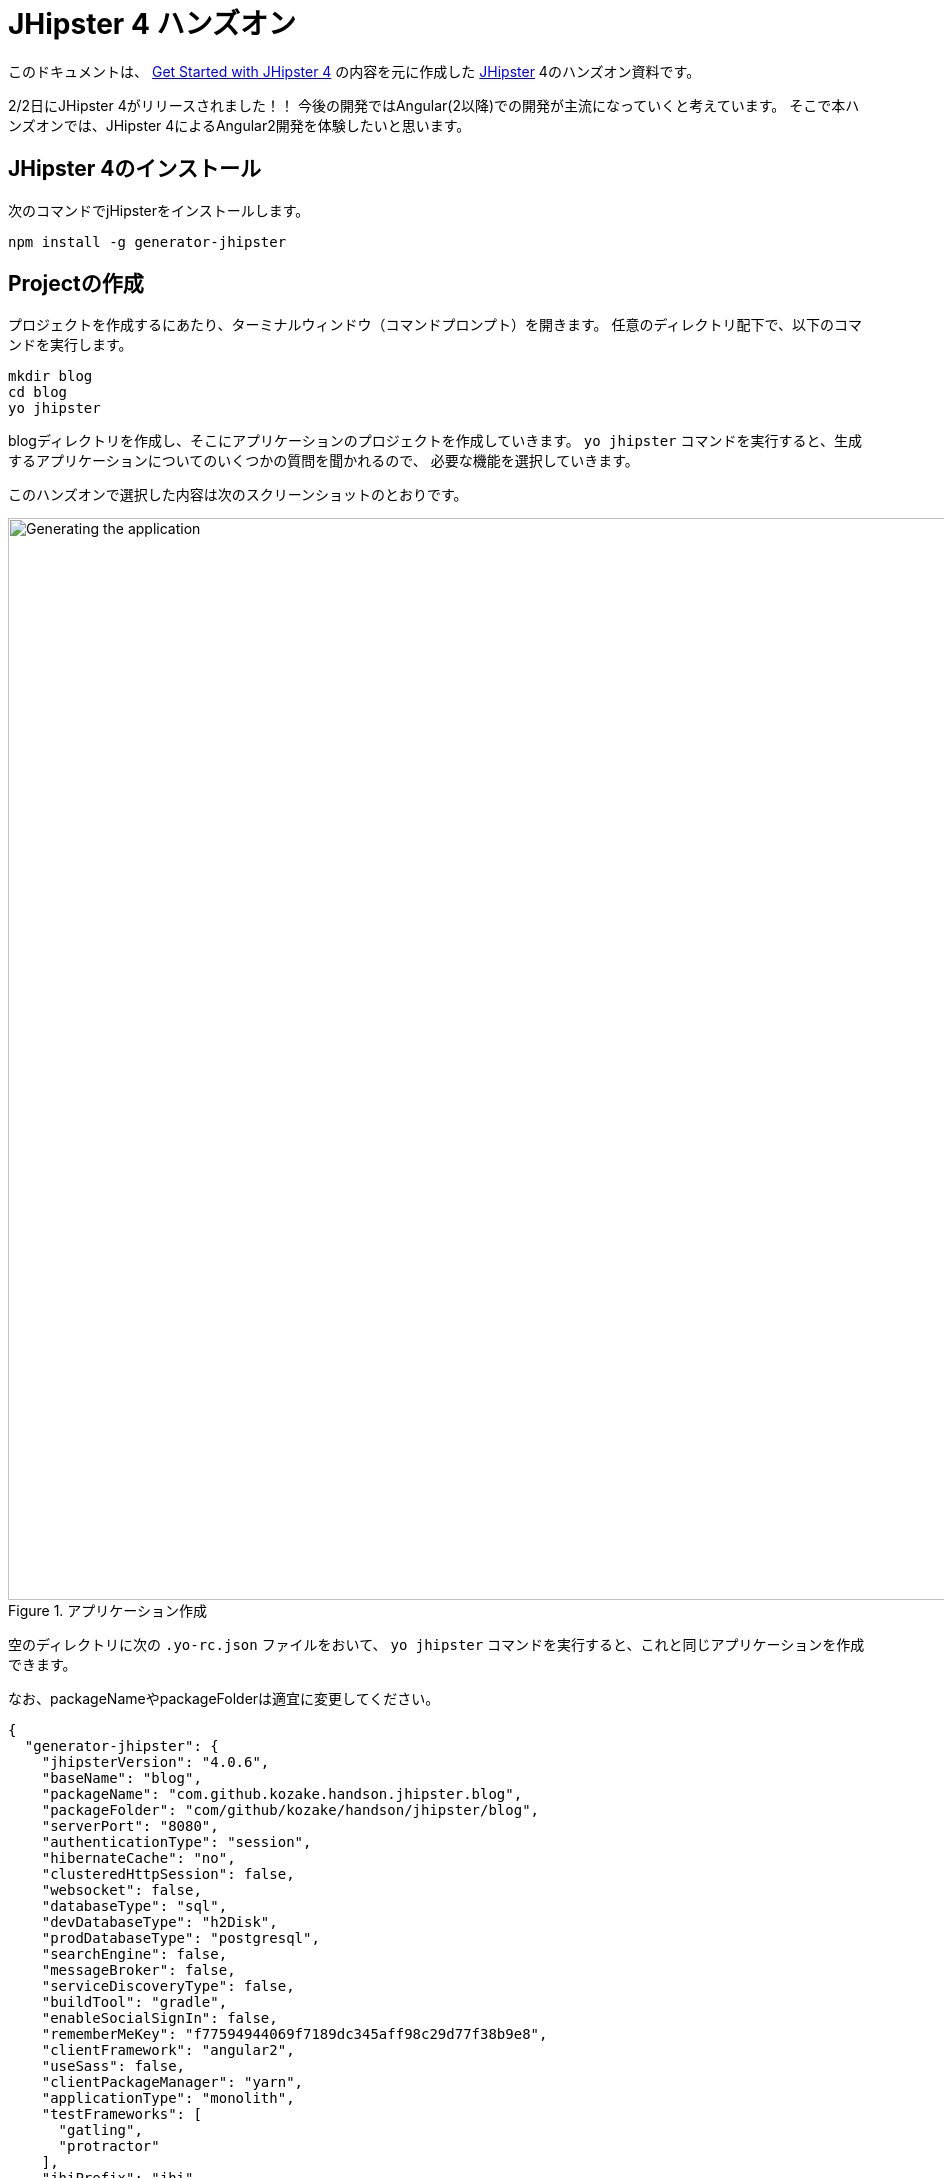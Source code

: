 = JHipster 4 ハンズオン

このドキュメントは、
http://www.eclipse.org/community/eclipse_newsletter/2017/january/article3.php[Get Started with JHipster 4]
の内容を元に作成した https://jhipster.github.io/[JHipster] 4のハンズオン資料です。

2/2日にJHipster 4がリリースされました！！
今後の開発ではAngular(2以降)での開発が主流になっていくと考えています。
そこで本ハンズオンでは、JHipster 4によるAngular2開発を体験したいと思います。

== JHipster 4のインストール

次のコマンドでjHipsterをインストールします。

[source]
----
npm install -g generator-jhipster
----

== Projectの作成

プロジェクトを作成するにあたり、ターミナルウィンドウ（コマンドプロンプト）を開きます。
任意のディレクトリ配下で、以下のコマンドを実行します。

----
mkdir blog
cd blog
yo jhipster
----

blogディレクトリを作成し、そこにアプリケーションのプロジェクトを作成していきます。
`yo jhipster` コマンドを実行すると、生成するアプリケーションについてのいくつかの質問を聞かれるので、
必要な機能を選択していきます。

このハンズオンで選択した内容は次のスクリーンショットのとおりです。

.アプリケーション作成
image::static/generating-blog.png[Generating the application, 1082, scaledwidth=100%]

空のディレクトリに次の `.yo-rc.json` ファイルをおいて、
`yo jhipster` コマンドを実行すると、これと同じアプリケーションを作成できます。

なお、packageNameやpackageFolderは適宜に変更してください。

[source,json]
----
{
  "generator-jhipster": {
    "jhipsterVersion": "4.0.6",
    "baseName": "blog",
    "packageName": "com.github.kozake.handson.jhipster.blog",
    "packageFolder": "com/github/kozake/handson/jhipster/blog",
    "serverPort": "8080",
    "authenticationType": "session",
    "hibernateCache": "no",
    "clusteredHttpSession": false,
    "websocket": false,
    "databaseType": "sql",
    "devDatabaseType": "h2Disk",
    "prodDatabaseType": "postgresql",
    "searchEngine": false,
    "messageBroker": false,
    "serviceDiscoveryType": false,
    "buildTool": "gradle",
    "enableSocialSignIn": false,
    "rememberMeKey": "f77594944069f7189dc345aff98c29d77f38b9e8",
    "clientFramework": "angular2",
    "useSass": false,
    "clientPackageManager": "yarn",
    "applicationType": "monolith",
    "testFrameworks": [
      "gatling",
      "protractor"
    ],
    "jhiPrefix": "jhi",
    "enableTranslation": true,
    "nativeLanguage": "ja",
    "languages": [
      "ja",
      "en"
    ]
  }
}
----

選択が完了すると、プロジェクトの作成処理が実行します。
実行が終わると、次のように出力されます。

.生成成功
image::static/generation-success.png[Generation success, 1082, scaledwidth=100%]

`./gradlew` を実行すると、アプリケーションが起動します。

http://localhost:8080 をブラウザで起動してください。

ログインやユーザ登録の方法が書かれた次の画面が表示されます。

.デフォルトホームページ
image::static/default-homepage.png[Default homepage, 1437, scaledwidth=100%]

上段のメニューバーにある、「アカウント -> 認証」を選択しでログイン画面を表示し、
ユーザ名 `admin` 、パスワード `admin` でログインしてください。

メニューバーに「管理」メニューが追加されます。
「管理」メニューは、管理者ユーザでログインした場合にのみ表示され、
次のようなアプリケーション管理用の画面が用意されています。

ユーザ管理

.ユーザ管理
image::static/user-management.png[User management, 1437, scaledwidth=100%]

アプリケーションメトリクス

.アプリケーションメトリクス
image::static/app-metrics.png[Application and JVM Metrics, 1437, scaledwidth=100%]

Swaggerドキュメント

.Swaggerドキュメント
image::static/swagger-docs.png[Swagger docs, 1437, scaledwidth=100%]

別のターミナルウィンドウ（コマンドプロンプト）で次のコマンドを実行すると、
Protractorによるテストが実行され、アプリケーションが正しく動作していることが確認できます。

----
npm run e2e
----

アプリケーションの動作確認が出来たら、Gitでソース管理しましょう。

Gitを用いることで、変更を簡単に管理することができるようになります。

----
git init
git add .
git commit -m "Project created"
----

== エンティティの作成

単純なCRUDアプリケーションを作成するだけでも、エンティティごとに次のものが必要となります。

* データベーステーブル
* Liquibase change set（データベースのマイグレーション設定）
* JPAエンティティクラス
* Spring Data `JpaRepository` インタフェース
* Spring MVC `RestController` クラス
* Angular モデル, ルーティング, コンポーネント, ダイアログ コンポーネント, サービス
* HTMLページ

さらに、ユニットテストや統合テスト、パフォーマンステストなども必要となります。

JHipster を用いると、これらのコードを全て自動生成できます。
自動生成には統合テストやパフォーマンステストも含まれます。

エンティティが外部キーを使用したリレーションを保持している場合、
そのリレーションに応じたコードの生成もできます。

JHipster はいくつかの方法で、エンティティのコード生成をサポートしています。

https://jhipster.github.io/creating-anentity/[エンティティサブジェネレータ]
はコマンドラインツールです。
質問に応答する形式でエンティティを生成できます。

https://jhipster.github.io/jdl-studio/[JDL-Studio]
はブラウザベースのGUIツールです。
JHipster Domain Language (JDL)を用いて、エンティティ設計ができます。

今回は、JDL-Studio を用いてエンティティを作成します。

次に示すのは、簡単なブログを作成するために必要な、
Blog、EntryとTagのエンティティ図とJDLのコードです。

.Blog エンティティ図
image::static/jdl-studio.png[Blog entity diagram, 1283, scaledwidth=100%]

この http://bit.ly/jhipster-blog-jdl[URL] をクリックして、
次のファイルの内容をブラウザにコピー＆ペーストしてください。

.jhipster-jdl.jh
----
entity Blog {
	name String required minlength(3),
	handle String required minlength(2)
}

entity Entry {
	title String required,
	content String required,
	date ZonedDateTime required
}

entity Tag {
	name String required minlength(2)
}

relationship ManyToOne {
	Blog{user(login)} to User
}

relationship ManyToOne {
	Entry{blog(name)} to Blog
}

relationship ManyToMany {
	Entry{tag(name)} to Tag{entry}
}

paginate Entry, Tag with infinite-scroll
----

JDL-Studioからファイルをダウンロードした後、
次のコマンドを実行すると、指定のファイルをインポートして、
エンティティやテストのコード、およびUIコードを生成します。

----
yo jhipster:import-jdl ~/Downloads/jhipster-jdl.jh
----

`~/Downloads/jhipster-jdl.jh` の部分は環境に応じて適宜変更してください。

`src/main/resources/config/liquibase/master.xml`
を上書きするかどうかを問われます。
このファイルや他のファイルを上書きするには `a` と入力してください。

`/ .gradlew` でアプリケーションを起動すると、生成したエンティティのCRUD画面が表示できます。

既存で用意されている `admin` と `user` ユーザでいくつかブログ記事を作成してみてください。

.Blogs
image::static/blogs.png[Blogs, 1157, scaledwidth=100%]

.Entries
image::static/entries.png[Entries, 1157, scaledwidth=100%]

その後、別のターミナルウィンドウ（コマンドプロンプト）を開いて、
Protractorによるテストを実行してください。

----
npm run e2e
----

CRUD画面のテストが正しく動作していることが確認できます。

では、これまでの修正をコミットしましょう。

----
git add .
git commit -m "Entities generated"
----

== UIの変更

まだブログのようには見えません。
コンテンツフィールドにHTMLの記述が許可されていません。
見た目をブログのように変更していきましょう。

UIの開発を行う場合、変更が即時ブラウザで確認できたほうがいいですよね。

JHipster 4では、 https://www.browsersync.io/[Browsersync]と https://webpack.github.io/[webpack]を使用して
この機能を提供します。

`blog` ディレクトリで次のコマンドを実行してください。

----
npm start
----

このコマンドを実行すると、デフォルトブラウザが開き、 http://localhost:9000 で画面が表示されます。

このセクションでは、次の変更します。

. エントリの内容を `<input>` タグから `<textarea>` タグに変更します。
. HTMLをコンテンツに描画できるように変更します。
. ブログのようにエントリーの一覧を変更します。

==== コンテンツをtextareaへ

`entry-dialog.component.html` を開き、
`content` の `<input>` フィールドを `<textarea>` に変更してください。

この変更を行うと、次のようになります。

[source,html]
.src/main/webapp/app/entities/entry/entry-dialog.component.html
----
<textarea class="form-control" name="content" id="field_content" [(ngModel)]="entry.content"
          rows="5" required></textarea>
----

==== HTMLを許可

このフィールドにHTMLを入力すると、画面でエスケープされていることがわかります。

.エスケープされたHTML
image::static/entries-with-html-escaped.png[Escaped HTML, 1216, scaledwidth=100%]

これを変更するには、 `entry.component.html` を開いて次の行を、

[source,html]
.src/main/webapp/app/entities/entry/entry.component.html
----
<td>{{entry.content}}</td>
----

から

[source,html]
.src/main/webapp/app/entities/entry/entry.component.html
----
<td [innerHTML]="entry.content"></td>
----

に変更してください。

この変更で、HTMLがエスケープされなくなったことがわかります。

.HTMLで表示されたエントリー
image::static/entries-with-html.png[Escaped HTML, 1216, scaledwidth=100%]

==== 編集画面でHTMLの見た目を確認

HTMLの見た目を確認しながら編集できたほうがいいですよね。

`entry-dialog.component.html` を開き、
`content` と `Date` の間に次のHTMLを追加してください。

[source,html]
.src/main/webapp/app/entities/entry/entry-dialog.component.html
----
<div class="card" *ngIf="editForm.controls.content?.dirty && editForm.controls.content?.valid">
    <div class="card-block">
        <span [innerHTML]="entry.content"></span>
    </div>
</div>
----

.編集画面で見た目を確認
image::static/entry-dialog-html.png[Escaped HTML, 1216, scaledwidth=100%]


変更をGitにコミットしましょう。

----
git add .
git commit -m "for html"
----

==== レイアウト変更

エントリの見た目をブログのようにするために、
`<div class =" table-responsive ">` と `<table>` を次のHTMLで置き換えます。

[source,html]
.src/main/webapp/app/entities/entry/entry.component.html
----
<div infinite-scroll (scrolled)="loadPage(page + 1)" [infiniteScrollDisabled]="page >= links['last']" [infiniteScrollDistance]="0">
    <div *ngFor="let entry of entries; trackBy trackId">
        <h2>{{entry.title}}</h2>
        <small>Posted on {{entry.date | date: 'short'}} by {{entry.blog.user.login}}</small>
        <div [innerHTML]="entry.content"></div>
        <div class="btn-group mb-2 mt-1">
            <button type="submit"
                    [routerLink]="['/', { outlets: { popup: 'entry/'+ entry.id + '/edit'} }]"
                    class="btn btn-sm btn-primary">
                <span class="glyphicon glyphicon-pencil"></span>&nbsp;<span
                translate="entity.action.edit"> Edit</span>
            </button>
            <button type="submit"
                    [routerLink]="['/', { outlets: { popup: 'entry/'+ entry.id + '/delete'} }]"
                    class="btn btn-sm btn-danger">
                <span class="glyphicon glyphicon-remove-circle"></span>&nbsp;<span translate="entity.action.delete"> Delete</span>
            </button>
        </div>
    </div>
</div>
----

これで普通のブログのように見えます！

.Blog entries
image::static/blog-entries.png[Blog entries, 1122, scaledwidth=100%]

変更をGitにコミットしましょう。

----
git add .
git commit -m "Changed layout"
----

== ビジネスロジックの追加

現在、ユーザーはお互いのエントリーを見ることができます。
セキュリティ的にも好ましいものではないので、これを変更していきたいと思います。

TIP: JHipsterプロジェクトをIntellij IDEAで設定する場合、こちらをご覧ください。 https://jhipster.github.io/configuring-ide-idea/[Configuring Intellij IDEA].

ブログやエントリーのセキュリティを強化するために、
`BlogResource.java` を開き、 `getAllBlogs（）` メソッドを探して、

[source,java]
.src/main/java/org/jhipster/web/rest/BlogResource.java
----
List<Blog> blogs = blogRepository.findAll();
----

から

[source,java]
.src/main/java/org/jhipster/web/rest/BlogResource.java
----
List<Blog> blogs = blogRepository.findByUserIsCurrentUser();
----

に変更します。

`findByUserIsCurrentUser（）` メソッドは、JHipsterで既に生成されています。
`BlogRespository` クラスに定義されており、現在ログイン中のユーザが保持するのデータに
検索結果を絞り込むことができます。

[source,java]
.src/main/java/org/jhipster/repository/BlogRepository.java
----
public interface BlogRepository extends JpaRepository<Blog,Long> {

    @Query("select blog from Blog blog where blog.user.login = ?#{principal.username}")
    List<Blog> findByUserIsCurrentUser();

}
----

この変更を行った後、 http://docs.spring.io/spring-boot/docs/current/reference/html/using-boot-devtools.html[Spring Boot's Developer tools]
のおかげでアプリケーションが再起動し、 `BlogResource` が再コンパイルされます。

http://localhost:8080/blogs に移動すると、現在のユーザーのブログだけが表示されます。

.管理者ブログ
image::static/blogs-admin.png[Admin's blog, 1157, scaledwidth=100%]

エントリーにも同じロジックを追加するために、 `EntryResource.java`　の、
`getAllEntries()` メソッドを探して、

[source,java]
.src/main/java/org/jhipster/web/rest/EntryResource.java
----
Page<Entry> page = entryRepository.findAll(pageable);
----

から

[source,java]
.src/main/java/org/jhipster/web/rest/EntryResource.java
----
Page<Entry> page = entryRepository.findByBlogUserLoginOrderByDateDesc(SecurityUtils.getCurrentUserLogin(), pageable);
----

に変更します。

また、次のメソッドを `EntryRepository` クラスに追加します。

[source,java]
.src/main/java/org/jhipster/repository/EntryRepository.java
----
Page<Entry> findByBlogUserLoginOrderByDateDesc(String currentUserLogin, Pageable pageable);
----

変更後クラスを再コンパイルし、 `user` ユーザのエントリだけを見れることを確認してください。

.Userのエントリー
image::static/entries-user.png[User's entries, 1157, scaledwidth=100%]

変更をGitにコミットしましょう。

----
git add .
git commit -m "Add business logic"
----

== クラウドへデプロイ

JHipsterで作成したアプリケーションは、SpringBootアプリケーションをデプロイできる場所ならどこにでも配置できます。

次のクラウドサービスにデプロイできます。

* https://jhipster.github.io/cloudfoundry/[Cloud Foundry]
* https://jhipster.github.io/heroku/[Heroku]
* https://jhipster.github.io/kubernetes/[Kubernetes]
* https://jhipster.github.io/aws/[AWS]
* https://jhipster.github.io/boxfuse/[AWS with Boxfuse]

ここでは、Herokuにデプロイしてみます。

JHipsterアプリケーションを準備するにあたり、
事前に設定された "production"プロファイルを使用することをお勧めします。
Gradleの場合、ビルド時に `prod` プロファイルを指定します。

----
 ./gradlew bootRepackage -x test -Pprod
----

プロダクションプロファイルは、最適化されたJavaScriptクライアントを構築するために使用されます。
webpackを使って `yarn run webpack：prod`　を実行することでこれを呼び出すことができます。

また、プロダクションプロファイルでは、サーブレットフィルタによるgzip圧縮、キャッシュヘッダー、
および https://github.com/dropwizard/metrics[Metrics] による監視経由でを設定します。

`application-prod.yaml` ファイルで http://graphite.wikidot.com/[Graphite]サーバーが設定されている場合、
アプリケーションは自動的にメトリクスデータをそこに送ります。

このブログアプリケーションをHerokuにアップロードするには、
コマンドラインから `heroku login` を使ってHerokuアカウントにログインします。
https://devcenter.heroku.com/articles/heroku-command-line[Heroku CLI]がインストールされている必要があります。

----
$ heroku login
Enter your Heroku credentials.
Email: sh.kozake@gmail.com
Password (typing will be hidden):
Logged in as sh.kozake@gmail.com
----

http://jhipster.github.io/heroku/[Deploying to Heroku] ドキュメントで推奨されているように、
`yo jhipster：heroku` を実行しました。
アプリケーション名には "jhipster4-handson-blog"という名前を使用しました。

----
$ yo jhipster:heroku
Heroku configuration is starting
Deploying as existing app: jhipster-4-handson-blog

Using existing Git repository

Installing Heroku CLI deployment plugin

Provisioning addons
No new addons created

Creating Heroku deployment files
identical src/main/resources/config/bootstrap-heroku.yml
identical src/main/resources/config/application-heroku.yml
identical Procfile
identical gradle/heroku.gradle
identical build.gradle

Building application
...
BUILD SUCCESSFUL
Total time: 1 mins 18.258 secs

Deploying application

Uploading your application code.
This may take several minutes depending on your connection speed...
Uploading blog-0.0.1-SNAPSHOT.war
-----> Packaging application...

       - app: jhipster-4-handson-blog
       - including: build/libs/blog-0.0.1-SNAPSHOT.war
-----> Creating build...
       - file: slug.tgz
       - size: 44MB
-----> Uploading build...
       - success
-----> Deploying...
remote:
remote: -----> heroku-deploy app detected
remote: -----> Installing OpenJDK 1.8... done
remote: -----> Discovering process types

remote:        Procfile declares types -> web
remote:
remote: -----> Compressing...
remote:        Done: 92.2M
remote: -----> Launching...
remote:        Released v4

remote:        https://jhipster-4-handson-blog.herokuapp.com/ deployed to Heroku

remote:
-----> Done

Your app should now be live. To view it run
	heroku open
And you can view the logs with this command
	heroku logs --tail
After application modification, redeploy it with
	yo jhipster:heroku
----

`heroku open` を実行し、`admin` でログインできました！！

これで、インターネット上にサービスが提供されたのです。

.JHipster 4 demo on Heroku
image::static/jhipster-4-handson-blog-heroku.png[JHipster 4 demo on Heroku, 1122, scaledwidth=100%]
